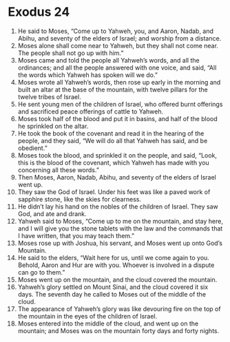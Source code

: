 ﻿
* Exodus 24
1. He said to Moses, “Come up to Yahweh, you, and Aaron, Nadab, and Abihu, and seventy of the elders of Israel; and worship from a distance. 
2. Moses alone shall come near to Yahweh, but they shall not come near. The people shall not go up with him.” 
3. Moses came and told the people all Yahweh’s words, and all the ordinances; and all the people answered with one voice, and said, “All the words which Yahweh has spoken will we do.” 
4. Moses wrote all Yahweh’s words, then rose up early in the morning and built an altar at the base of the mountain, with twelve pillars for the twelve tribes of Israel. 
5. He sent young men of the children of Israel, who offered burnt offerings and sacrificed peace offerings of cattle to Yahweh. 
6. Moses took half of the blood and put it in basins, and half of the blood he sprinkled on the altar. 
7. He took the book of the covenant and read it in the hearing of the people, and they said, “We will do all that Yahweh has said, and be obedient.” 
8. Moses took the blood, and sprinkled it on the people, and said, “Look, this is the blood of the covenant, which Yahweh has made with you concerning all these words.” 
9. Then Moses, Aaron, Nadab, Abihu, and seventy of the elders of Israel went up. 
10. They saw the God of Israel. Under his feet was like a paved work of sapphire stone, like the skies for clearness. 
11. He didn’t lay his hand on the nobles of the children of Israel. They saw God, and ate and drank. 
12. Yahweh said to Moses, “Come up to me on the mountain, and stay here, and I will give you the stone tablets with the law and the commands that I have written, that you may teach them.” 
13. Moses rose up with Joshua, his servant, and Moses went up onto God’s Mountain. 
14. He said to the elders, “Wait here for us, until we come again to you. Behold, Aaron and Hur are with you. Whoever is involved in a dispute can go to them.” 
15. Moses went up on the mountain, and the cloud covered the mountain. 
16. Yahweh’s glory settled on Mount Sinai, and the cloud covered it six days. The seventh day he called to Moses out of the middle of the cloud. 
17. The appearance of Yahweh’s glory was like devouring fire on the top of the mountain in the eyes of the children of Israel. 
18. Moses entered into the middle of the cloud, and went up on the mountain; and Moses was on the mountain forty days and forty nights. 
